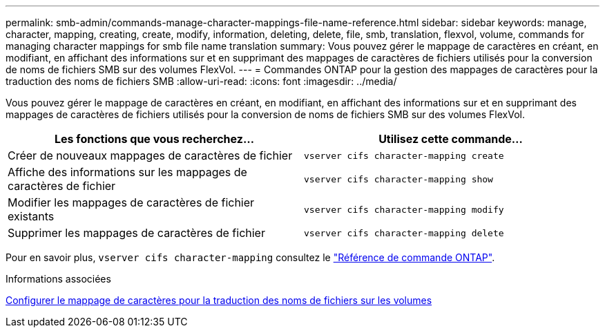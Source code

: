 ---
permalink: smb-admin/commands-manage-character-mappings-file-name-reference.html 
sidebar: sidebar 
keywords: manage, character, mapping, creating, create, modify, information, deleting, delete, file, smb, translation, flexvol, volume, commands for managing character mappings for smb file name translation 
summary: Vous pouvez gérer le mappage de caractères en créant, en modifiant, en affichant des informations sur et en supprimant des mappages de caractères de fichiers utilisés pour la conversion de noms de fichiers SMB sur des volumes FlexVol. 
---
= Commandes ONTAP pour la gestion des mappages de caractères pour la traduction des noms de fichiers SMB
:allow-uri-read: 
:icons: font
:imagesdir: ../media/


[role="lead"]
Vous pouvez gérer le mappage de caractères en créant, en modifiant, en affichant des informations sur et en supprimant des mappages de caractères de fichiers utilisés pour la conversion de noms de fichiers SMB sur des volumes FlexVol.

|===
| Les fonctions que vous recherchez... | Utilisez cette commande... 


 a| 
Créer de nouveaux mappages de caractères de fichier
 a| 
`vserver cifs character-mapping create`



 a| 
Affiche des informations sur les mappages de caractères de fichier
 a| 
`vserver cifs character-mapping show`



 a| 
Modifier les mappages de caractères de fichier existants
 a| 
`vserver cifs character-mapping modify`



 a| 
Supprimer les mappages de caractères de fichier
 a| 
`vserver cifs character-mapping delete`

|===
Pour en savoir plus, `vserver cifs character-mapping` consultez le link:https://docs.netapp.com/us-en/ontap-cli/search.html?q=vserver+cifs+character-mapping["Référence de commande ONTAP"^].

.Informations associées
xref:configure-character-mappings-file-name-translation-task.adoc[Configurer le mappage de caractères pour la traduction des noms de fichiers sur les volumes]
